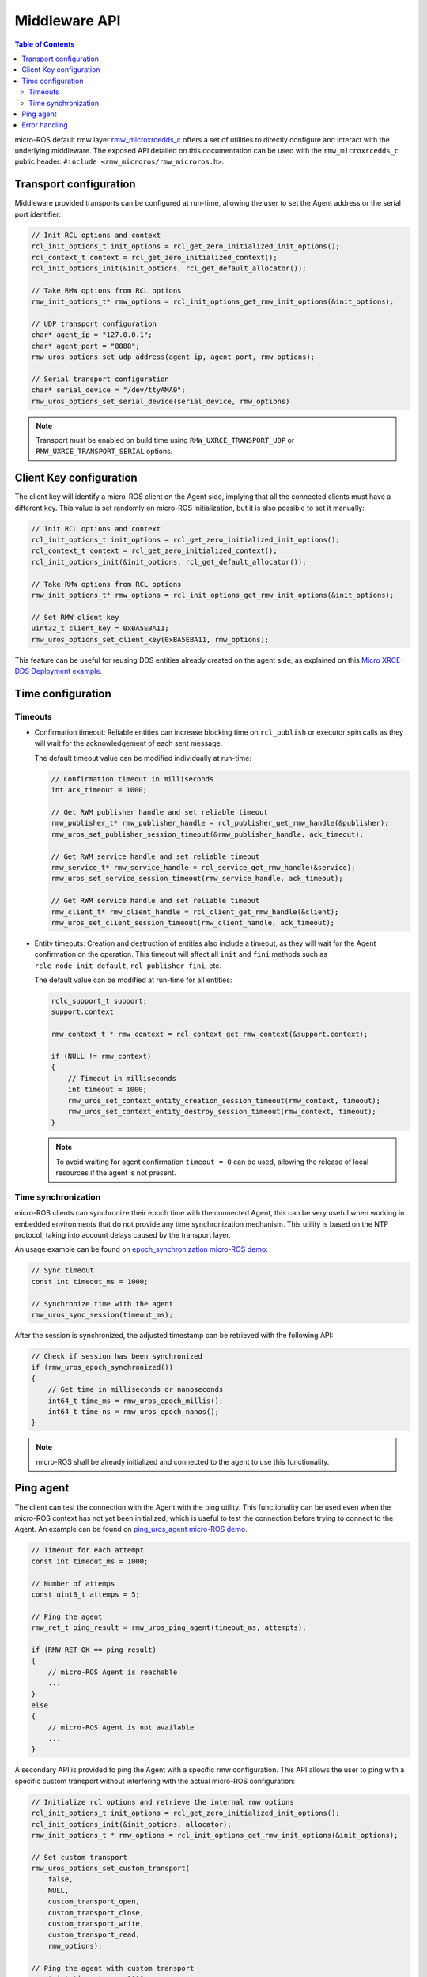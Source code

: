 .. _micro_user_middleware:

Middleware API
==============

.. contents:: Table of Contents
    :depth: 2
    :local:
    :backlinks: none

micro-ROS default rmw layer `rmw_microxrcedds_c <https://github.com/micro-ROS/rmw_microxrcedds>`_ offers a set of utilities to directly configure and interact with the underlying middleware.
The exposed API detailed on this documentation can be used with the ``rmw_microxrcedds_c`` public header: ``#include <rmw_microros/rmw_microros.h>``.

Transport configuration
-----------------------

Middleware provided transports can be configured at run-time, allowing the user to set the Agent address or the serial port identifier:

.. code-block:: c

    // Init RCL options and context
    rcl_init_options_t init_options = rcl_get_zero_initialized_init_options();
    rcl_context_t context = rcl_get_zero_initialized_context();
    rcl_init_options_init(&init_options, rcl_get_default_allocator());

    // Take RMW options from RCL options
    rmw_init_options_t* rmw_options = rcl_init_options_get_rmw_init_options(&init_options);

    // UDP transport configuration
    char* agent_ip = "127.0.0.1";
    char* agent_port = "8888";
    rmw_uros_options_set_udp_address(agent_ip, agent_port, rmw_options);

    // Serial transport configuration
    char* serial_device = "/dev/ttyAMA0";
    rmw_uros_options_set_serial_device(serial_device, rmw_options)

.. note::

   Transport must be enabled on build time using ``RMW_UXRCE_TRANSPORT_UDP`` or ``RMW_UXRCE_TRANSPORT_SERIAL`` options.

Client Key configuration
------------------------

The client key will identify a micro-ROS client on the Agent side, implying that all the connected clients must have a different key.
This value is set randomly on micro-ROS initialization, but it is also possible to set it manually:

.. code-block:: c

    // Init RCL options and context
    rcl_init_options_t init_options = rcl_get_zero_initialized_init_options();
    rcl_context_t context = rcl_get_zero_initialized_context();
    rcl_init_options_init(&init_options, rcl_get_default_allocator());

    // Take RMW options from RCL options
    rmw_init_options_t* rmw_options = rcl_init_options_get_rmw_init_options(&init_options);

    // Set RMW client key
    uint32_t client_key = 0xBA5EBA11;
    rmw_uros_options_set_client_key(0xBA5EBA11, rmw_options);

This feature can be useful for reusing DDS entities already created on the agent side, as explained on this `Micro XRCE-DDS Deployment example <https://micro-xrce-dds.docs.eprosima.com/en/latest/getting_started.html#deployment-example>`_.

Time configuration
------------------

Timeouts
^^^^^^^^

- Confirmation timeout: Reliable entities can increase blocking time on ``rcl_publish`` or executor spin calls as they will wait for the acknowledgement of each sent message.

  The default timeout value can be modified individually at run-time:

  .. code-block:: c

    // Confirmation timeout in milliseconds
    int ack_timeout = 1000;

    // Get RWM publisher handle and set reliable timeout
    rmw_publisher_t* rmw_publisher_handle = rcl_publisher_get_rmw_handle(&publisher);
    rmw_uros_set_publisher_session_timeout(&rmw_publisher_handle, ack_timeout);

    // Get RWM service handle and set reliable timeout
    rmw_service_t* rmw_service_handle = rcl_service_get_rmw_handle(&service);
    rmw_uros_set_service_session_timeout(rmw_service_handle, ack_timeout);

    // Get RWM service handle and set reliable timeout
    rmw_client_t* rmw_client_handle = rcl_client_get_rmw_handle(&client);
    rmw_uros_set_client_session_timeout(rmw_client_handle, ack_timeout);

- Entity timeouts: Creation and destruction of entities also include a timeout, as they will wait for the Agent confirmation on the operation. This timeout will affect all ``init`` and ``fini`` methods such as ``rclc_node_init_default``, ``rcl_publisher_fini``, etc.

  The default value can be modified at run-time for all entities:

  .. code-block:: c

      rclc_support_t support;
      support.context

      rmw_context_t * rmw_context = rcl_context_get_rmw_context(&support.context);

      if (NULL != rmw_context)
      {
          // Timeout in milliseconds
          int timeout = 1000;
          rmw_uros_set_context_entity_creation_session_timeout(rmw_context, timeout);
          rmw_uros_set_context_entity_destroy_session_timeout(rmw_context, timeout);
      }


  .. note::

    To avoid waiting for agent confirmation ``timeout = 0`` can be used, allowing the release of local resources if the agent is not present.

.. _micro_ros_api_time_sync:

Time synchronization
^^^^^^^^^^^^^^^^^^^^

micro-ROS clients can synchronize their epoch time with the connected Agent, this can be very useful when working in embedded environments that do not provide any time synchronization mechanism.
This utility is based on the NTP protocol, taking into account delays caused by the transport layer.

An usage example can be found on `epoch_synchronization micro-ROS demo <https://github.com/micro-ROS/micro-ROS-demos/blob/humble/rclc/epoch_synchronization/main.c>`_:

.. code-block:: c

    // Sync timeout
    const int timeout_ms = 1000;

    // Synchronize time with the agent
    rmw_uros_sync_session(timeout_ms);


After the session is synchronized, the adjusted timestamp can be retrieved with the following API:

.. code-block:: c

    // Check if session has been synchronized
    if (rmw_uros_epoch_synchronized())
    {
        // Get time in milliseconds or nanoseconds
        int64_t time_ms = rmw_uros_epoch_millis();
        int64_t time_ns = rmw_uros_epoch_nanos();
    }

.. note::

    micro-ROS shall be already initialized and connected to the agent to use this functionality.

.. _micro_user_middleware_ping:

Ping agent
----------

The client can test the connection with the Agent with the ping utility. This functionality can be used even when the micro-ROS context has not yet been initialized, which is useful to test the connection before trying to connect to the Agent. An example can be found on `ping_uros_agent micro-ROS demo <https://github.com/micro-ROS/micro-ROS-demos/blob/humble/rclc/ping_uros_agent/main.c>`_.

.. code-block:: c

    // Timeout for each attempt
    const int timeout_ms = 1000;

    // Number of attemps
    const uint8_t attemps = 5;

    // Ping the agent
    rmw_ret_t ping_result = rmw_uros_ping_agent(timeout_ms, attempts);

    if (RMW_RET_OK == ping_result)
    {
        // micro-ROS Agent is reachable
        ...
    }
    else
    {
        // micro-ROS Agent is not available
        ...
    }

A secondary API is provided to ping the Agent with a specific rmw configuration. This API allows the user to ping with a specific custom transport without interfering with the actual micro-ROS configuration:

.. code-block:: c

    // Initialize rcl options and retrieve the internal rmw options
    rcl_init_options_t init_options = rcl_get_zero_initialized_init_options();
    rcl_init_options_init(&init_options, allocator);
    rmw_init_options_t * rmw_options = rcl_init_options_get_rmw_init_options(&init_options);

    // Set custom transport
    rmw_uros_options_set_custom_transport(
        false,
        NULL,
        custom_transport_open,
        custom_transport_close,
        custom_transport_write,
        custom_transport_read,
        rmw_options);

    // Ping the agent with custom transport
    const int timeout_ms = 1000;
    const uint8_t attemps = 5;
    rmw_ret_t ping_result = rmw_uros_ping_agent_options(timeout_ms, attempts, rmw_options);

    if (RMW_RET_OK == ping_result)
    {
        // micro-ROS Agent is reachable
        ...
    }
    else
    {
        // micro-ROS Agent is not available
        ...
    }

Error handling
-------------------------

micro-ROS RMW can be configured to report middleware errors to user space using custom callbacks.
This option is disabled by default and needs to be enabled at compile time via ``RMW_UROS_ERROR_HANDLING`` CMake argument.

The behavior of this flag is:

 - ``RMW_UROS_ERROR_HANDLING=OFF``: Error handling is disabled. This is the default behavior.
 - ``RMW_UROS_ERROR_HANDLING=ON`` and **callback not set**: Error handling is enabled. Default ROS 2 RMW macros are used to report errors.
 - ``RMW_UROS_ERROR_HANDLING=ON`` and **callback set**: Error handling is enabled. User callback and default ROS 2 RMW macros are used to report errors.

An example ``colcon.meta`` is:

.. code-block:: json

  {
      "names": {
          "rmw_microxrcedds": {
              "cmake-args": [
                  "-DRMW_UROS_ERROR_HANDLING=ON"
              ]
          }
      }
  }

Once enabled, the user can register a callback to be called when an error is detected, using the following API:

.. code-block:: c

    void rmw_uros_set_error_handling_callback(
        rmw_uros_error_handling error_cb);

An example callback of type ``rmw_uros_error_handling`` is:

.. code-block:: c

    void error_handler(
        const rmw_uros_error_entity_type_t entity,
        const rmw_uros_error_source_t source,
        const rmw_uros_error_context_t context,
        const char * file,
        const int line)
    {
        // Do something with the error
        ...
    }

``rmw_uros_error_entity_type_t`` represent with entity is triggering the error.
It can be one of the following:

 - ``RMW_UROS_ERROR_ON_UNKNOWN``: Generic entity.
 - ``RMW_UROS_ERROR_ON_NODE``: Node entity.
 - ``RMW_UROS_ERROR_ON_SERVICE``: Service server entity.
 - ``RMW_UROS_ERROR_ON_CLIENT``: Service client entity.
 - ``RMW_UROS_ERROR_ON_SUBSCRIPTION``: Subscription entity.
 - ``RMW_UROS_ERROR_ON_PUBLISHER``: Publisher entity.
 - ``RMW_UROS_ERROR_ON_GRAPH``: Graph manager.
 - ``RMW_UROS_ERROR_ON_GUARD_CONDITION``: Guard condition entity.
 - ``RMW_UROS_ERROR_ON_TOPIC``: Topic memory.

``rmw_uros_error_source_t`` represent the source of the error.
It can be one of the following:

 - ``RMW_UROS_ERROR_ENTITY_CREATION``: Error on entity creation.
 - ``RMW_UROS_ERROR_ENTITY_DESTRUCTION``: Error on entity destruction.
 - ``RMW_UROS_ERROR_CHECK``: Error on a check.
 - ``RMW_UROS_ERROR_NOT_IMPLEMENTED``: Feature not implemented.
 - ``RMW_UROS_ERROR_MIDDLEWARE_ALLOCATION``: Memory error.

``rmw_uros_error_context_t`` represent the context of the error and contains, one or more of the following members:

 - ``node``: Name of the node of type ``const char *``.
 - ``node_namespace``: Namespace of the node of type ``const char *``.
 - ``topic_name``: Name of the topic of type ``const char *``.
 - ``ucdr``: Pointer to the ``ucdrBuffer`` of type ``const ucdrBuffer *``.
 - ``size``: Size of the buffer of type ``size_t``.
 - ``type_support``: Pointer to the type support of type ``const message_type_support_callbacks_t *`` or ``const service_type_support_callbacks_t *``.
 - ``description``: Description of the error of type ``const char *``.

Also, this callback function gets the file name and line number where the error was detected.
This information can be accessed using:

 - ``file``: File name of type ``const char *``.
 - ``line``: Line number of type ``int``.
